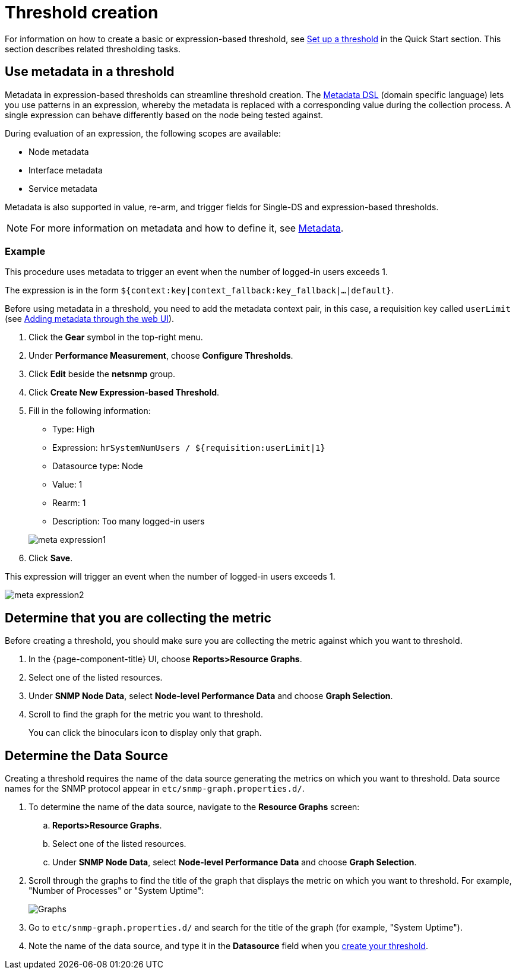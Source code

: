 
= Threshold creation

For information on how to create a basic or expression-based threshold, see <<quick-start/thresholding.adoc#setup-threshold, Set up a threshold>> in the Quick Start section.
This section describes related thresholding tasks.

[[ga-threshold-metadata]]
== Use metadata in a threshold

Metadata in expression-based thresholds can streamline threshold creation.
The <<deep-dive/meta-data.adoc#ga-meta-data-dsl, Metadata DSL>> (domain specific language) lets you use patterns in an expression, whereby the metadata is replaced with a corresponding value during the collection process.
A single expression can behave differently based on the node being tested against.

During evaluation of an expression, the following scopes are available:

* Node metadata
* Interface metadata
* Service metadata

Metadata is also supported in value, re-arm, and trigger fields for Single-DS and expression-based thresholds.

NOTE: For more information on metadata and how to define it, see <<deep-dive/meta-data.adoc#metadata-overview, Metadata>>.

=== Example

This procedure uses metadata to trigger an event when the number of logged-in users exceeds 1.

The expression is in the form `${context:key|context_fallback:key_fallback|...|default}`.

Before using metadata in a threshold, you need to add the metadata context pair, in this case, a requisition key called `userLimit` (see <<deep-dive/meta-data.adoc#ga-metadata-webui, Adding metadata through the web UI>>).

. Click the *Gear* symbol in the top-right menu.
. Under *Performance Measurement*, choose *Configure Thresholds*.
. Click *Edit* beside the *netsnmp* group.
. Click *Create New Expression-based Threshold*.
. Fill in the following information:

+
* Type: High
* Expression: `hrSystemNumUsers / ${requisition:userLimit|1}`
* Datasource type: Node
* Value: 1
* Rearm: 1
* Description: Too many logged-in users

+

image::metadata/meta-expression1.png[]

. Click *Save*.

This expression will trigger an event when the number of logged-in users exceeds 1.

image::metadata/meta-expression2.png[]

[[metric-collect]]
== Determine that you are collecting the metric

Before creating a threshold, you should make sure you are collecting the metric against which you want to threshold.

. In the {page-component-title} UI, choose *Reports>Resource Graphs*.
. Select one of the listed resources.
. Under *SNMP Node Data*, select *Node-level Performance Data* and choose *Graph Selection*.
. Scroll to find the graph for the metric you want to threshold.
+
You can click the binoculars icon to display only that graph.

[[datasource-determine]]
== Determine the Data Source
Creating a threshold requires the name of the data source generating the metrics on which you want to threshold.
Data source names for the SNMP protocol appear in `etc/snmp-graph.properties.d/`.

. To determine the name of the data source, navigate to the *Resource Graphs* screen:
.. *Reports>Resource Graphs*.
.. Select one of the listed resources.
.. Under *SNMP Node Data*, select *Node-level Performance Data* and choose *Graph Selection*.
. Scroll through the graphs to find the title of the graph that displays the metric on which you want to threshold.
For example, "Number of Processes" or "System Uptime":
+
image::thresholding/Graphs.png[]

. Go to `etc/snmp-graph.properties.d/` and search for the title of the graph (for example, "System Uptime").

. Note the name of the data source, and type it in the *Datasource* field when you xref:quick-start/thresholding.adoc[create your threshold].


